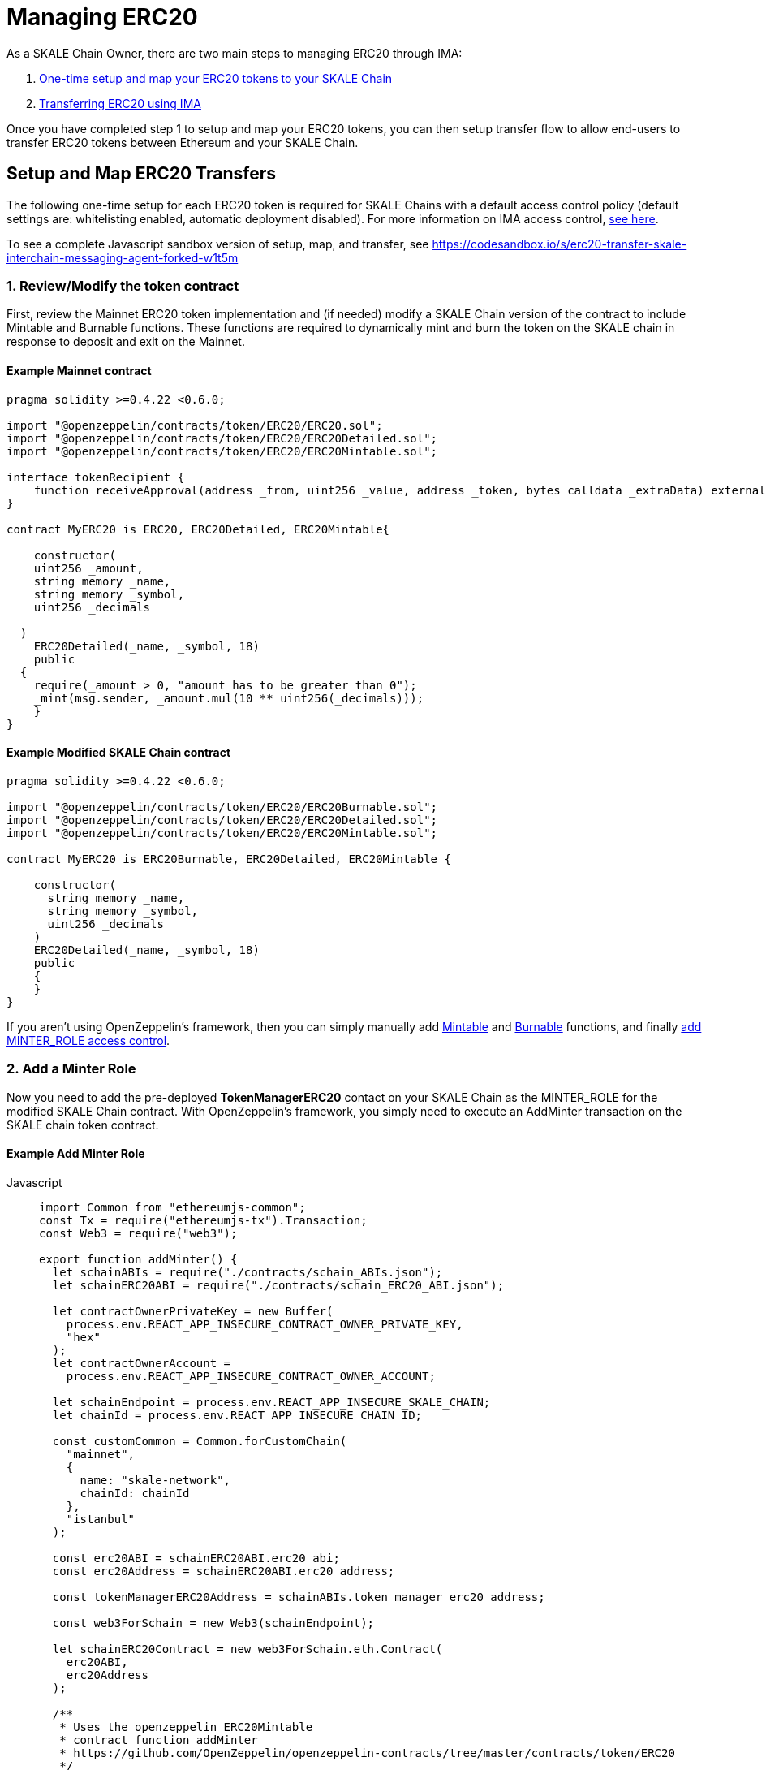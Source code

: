 = Managing ERC20
:sectnumlevels: 5


As a SKALE Chain Owner, there are two main steps to managing ERC20 through IMA:

1.  xref:setup[One-time setup and map your ERC20 tokens to your SKALE Chain]
2.  xref:transfer[Transferring ERC20 using IMA]

Once you have completed step 1 to setup and map your ERC20 tokens, you can then setup transfer flow to allow end-users to transfer ERC20 tokens between Ethereum and your SKALE Chain.

[[setup]]
== Setup and Map ERC20 Transfers

The following one-time setup for each ERC20 token is required for SKALE Chains with a default access control policy (default settings are: whitelisting enabled, automatic deployment disabled). For more information on IMA access control, xref:access-control.adoc[see here].

To see a complete Javascript sandbox version of setup, map, and transfer, see <https://codesandbox.io/s/erc20-transfer-skale-interchain-messaging-agent-forked-w1t5m>

=== 1. Review/Modify the token contract

First, review the Mainnet ERC20 token implementation and (if needed) modify a SKALE Chain version of the contract to include Mintable and Burnable functions. These functions are required to dynamically mint and burn the token on the SKALE chain in response to deposit and exit on the Mainnet.

[discrete]
==== Example Mainnet contract

```javascript
pragma solidity >=0.4.22 <0.6.0;

import "@openzeppelin/contracts/token/ERC20/ERC20.sol";
import "@openzeppelin/contracts/token/ERC20/ERC20Detailed.sol";
import "@openzeppelin/contracts/token/ERC20/ERC20Mintable.sol";

interface tokenRecipient {
    function receiveApproval(address _from, uint256 _value, address _token, bytes calldata _extraData) external;
}

contract MyERC20 is ERC20, ERC20Detailed, ERC20Mintable{

    constructor(
    uint256 _amount,
    string memory _name,
    string memory _symbol,
    uint256 _decimals

  )
    ERC20Detailed(_name, _symbol, 18)
    public
  {
    require(_amount > 0, "amount has to be greater than 0");
    _mint(msg.sender, _amount.mul(10 ** uint256(_decimals)));
    }
}
```

[discrete]
==== Example Modified SKALE Chain contract

```javascript
pragma solidity >=0.4.22 <0.6.0;

import "@openzeppelin/contracts/token/ERC20/ERC20Burnable.sol";
import "@openzeppelin/contracts/token/ERC20/ERC20Detailed.sol";
import "@openzeppelin/contracts/token/ERC20/ERC20Mintable.sol";

contract MyERC20 is ERC20Burnable, ERC20Detailed, ERC20Mintable {

    constructor(
      string memory _name,
      string memory _symbol,
      uint256 _decimals
    )
    ERC20Detailed(_name, _symbol, 18)
    public
    {
    }
}
```

If you aren't using OpenZeppelin's framework, then you can simply manually add https://github.com/OpenZeppelin/openzeppelin-contracts/blob/c3178ff942f9f487b9fda2c648aa19e633560adb/contracts/token/ERC20/ERC20.sol#L233[Mintable] and https://github.com/OpenZeppelin/openzeppelin-contracts/blob/c3178ff942f9f487b9fda2c648aa19e633560adb/contracts/token/ERC20/ERC20.sol#L254[Burnable] functions, and finally https://github.com/OpenZeppelin/openzeppelin-contracts/blob/v2.5.1/contracts/access/roles/MinterRole.sol[add MINTER_ROLE access control]. 

=== 2. Add a Minter Role

Now you need to add the pre-deployed **TokenManagerERC20** contact on your SKALE Chain as the MINTER_ROLE for the modified SKALE Chain contract. With OpenZeppelin's framework, you simply need to execute an AddMinter transaction on the SKALE chain token contract.

[discrete]
==== Example Add Minter Role 

[tabs]
====
Javascript::
+
--

[source,javascript]
----
import Common from "ethereumjs-common";
const Tx = require("ethereumjs-tx").Transaction;
const Web3 = require("web3");

export function addMinter() {
  let schainABIs = require("./contracts/schain_ABIs.json");
  let schainERC20ABI = require("./contracts/schain_ERC20_ABI.json");

  let contractOwnerPrivateKey = new Buffer(
    process.env.REACT_APP_INSECURE_CONTRACT_OWNER_PRIVATE_KEY,
    "hex"
  );
  let contractOwnerAccount =
    process.env.REACT_APP_INSECURE_CONTRACT_OWNER_ACCOUNT;

  let schainEndpoint = process.env.REACT_APP_INSECURE_SKALE_CHAIN;
  let chainId = process.env.REACT_APP_INSECURE_CHAIN_ID;

  const customCommon = Common.forCustomChain(
    "mainnet",
    {
      name: "skale-network",
      chainId: chainId
    },
    "istanbul"
  );

  const erc20ABI = schainERC20ABI.erc20_abi;
  const erc20Address = schainERC20ABI.erc20_address;

  const tokenManagerERC20Address = schainABIs.token_manager_erc20_address;

  const web3ForSchain = new Web3(schainEndpoint);

  let schainERC20Contract = new web3ForSchain.eth.Contract(
    erc20ABI,
    erc20Address
  );

  /**
   * Uses the openzeppelin ERC20Mintable
   * contract function addMinter
   * https://github.com/OpenZeppelin/openzeppelin-contracts/tree/master/contracts/token/ERC20
   */
let addMinter = schainERC20Contract.methods
    .addMinter(tokenManagerERC20Address)
    .encodeABI();

  web3ForSchain.eth.getTransactionCount(contractOwnerAccount).then((nonce) => {
    //create raw transaction
    const rawTxAddMinter = {
      chainId: chainId,
      from: contractOwnerAccount,
      nonce: nonce,
      data: addMinter,
      to: erc20Address,
      gasPrice: 100000000000,
      gas: 8000000,
      value: 0
    };
    //sign transaction
    const txAddMinter = new Tx(rawTxAddMinter, { common: customCommon });
    txAddMinter.sign(contractOwnerPrivateKey);

    const serializedTxAddMinter = txAddMinter.serialize();

    //send signed transaction (add minter)
    web3ForSchain.eth
      .sendSignedTransaction("0x" + serializedTxAddMinter.toString("hex"))
      .on("receipt", (receipt) => {
        console.log(receipt);
      })
      .catch(console.error);
  });
----
--
====

For a Javascript sandbox of the minter implementation, see <https://codesandbox.io/s/erc20-transfer-skale-interchain-messaging-agent-forked-w1t5m?file=/src/addMinter.js>

=== 3. Register Mainnet contract to IMA

Third, you need to register the Mainnet token contract into IMA on Mainnet using the addERC20TokenByOwner method in the DepositBoxERC20 contract.

[tabs]
====
Javascript::
+
--

[source,javascript]
----
const Web3 = require("web3");
const Tx = require("ethereumjs-tx").Transaction;

export function registerOnMainnet() {
  let rinkebyABIs = require("./contracts/rinkeby_ABIs.json");
  let rinkebyERC20ABI = require("./contracts/rinkeby_ERC20_ABI.json");

  let privateKey = new Buffer(
    process.env.REACT_APP_INSECURE_SCHAIN_OWNER_PRIVATE_KEY,
    "hex"
  );
  let erc20OwnerForMainnet =
    process.env.REACT_APP_INSECURE_SCHAIN_OWNER_ACCOUNT;

  let rinkeby = process.env.REACT_APP_INSECURE_RINKEBY;
  let schainName = process.env.REACT_APP_INSECURE_CHAIN_NAME;
  let chainId = process.env.REACT_APP_INSECURE_RINKEBY_CHAIN_ID;

  const depositBoxAddress = rinkebyABIs.deposit_box_erc20_address;
  const depositBoxABI = rinkebyABIs.deposit_box_erc20_abi;

  const erc20AddressOnMainnet = rinkebyERC20ABI.erc20_address;

  const web3ForMainnet = new Web3(rinkeby);

  let DepositBox = new web3ForMainnet.eth.Contract(
    depositBoxABI,
    depositBoxAddress
  );

  /**
   * Uses the SKALE DepositBoxERC20
   * contract function addERC20TokenByOwner
   */
let addERC20TokenByOwner = DepositBox.methods
    .addERC20TokenByOwner(schainName, erc20AddressOnMainnet)
    .encodeABI();

  web3ForMainnet.eth.getTransactionCount(erc20OwnerForMainnet).then((nonce) => {
    const rawTxAddERC20TokenByOwner = {
      chainId: chainId,
      from: erc20OwnerForMainnet,
      nonce: "0x" + nonce.toString(16),
      data: addERC20TokenByOwner,
      to: depositBoxAddress,
      gas: 6500000,
      gasPrice: 100000000000,
      value: web3ForMainnet.utils.toHex(
        web3ForMainnet.utils.toWei("0", "ether")
      )
    };

    //sign transaction
    const txAddERC20TokenByOwner = new Tx(rawTxAddERC20TokenByOwner, {
      chain: "rinkeby",
      hardfork: "petersburg"
    });

    txAddERC20TokenByOwner.sign(privateKey);

    const serializedTxDeposit = txAddERC20TokenByOwner.serialize();

    //send signed transaction (addERC20TokenByOwner)
    web3ForMainnet.eth
      .sendSignedTransaction("0x" + serializedTxDeposit.toString("hex"))
      .on("receipt", (receipt) => {
        console.log(receipt);
      })
      .catch(console.error);
  });
----
--
====

For a Javascript sandbox version of registering contracts on Mainnet, see <https://codesandbox.io/s/erc20-transfer-skale-interchain-messaging-agent-forked-w1t5m?file=/src/addERC20TokenByOwner.js>

=== 4. Register SKALE Chain contract to IMA

Finally, you need to register the (modified) token contract on the SKALE chain IMA using the addERC20TokenByOwner method in TokenManagerERC20 contract. Note that you need to register the contract on Mainnet first, so that the registration on the SKALE Chain can reference the Mainnet token address.

[tabs]
====
Javascript::
+
--

[source,javascript]
----
import Common from "ethereumjs-common";
const Web3 = require("web3");
const Tx = require("ethereumjs-tx").Transaction;

export function registerOnSchain() {
  let schainABIs = require("./contracts/schain_ABIs.json");
  let schainERC20ABI = require("./contracts/schain_ERC20_ABI.json");
  let rinkebyERC20ABI = require("./contracts/rinkeby_ERC20_ABI.json");

  let privateKey = new Buffer(
    process.env.REACT_APP_INSECURE_SCHAIN_OWNER_PRIVATE_KEY,
    "hex"
  );
  let erc20OwnerForSchain = process.env.REACT_APP_INSECURE_SCHAIN_OWNER_ACCOUNT;

  let schain = process.env.REACT_APP_INSECURE_SKALE_CHAIN;
  let chainId = process.env.REACT_APP_INSECURE_CHAIN_ID;

  const customCommon = Common.forCustomChain(
    "mainnet",
    {
      name: "skale-network",
      chainId: chainId
    },
    "istanbul"
  );

  const tokenManagerAddress = schainABIs.token_manager_erc20_address;
  const tokenManagerABI = schainABIs.token_manager_erc20_abi;

  const erc20AddressOnMainnet = rinkebyERC20ABI.erc20_address;
  const erc20AddressOnSchain = schainERC20ABI.erc20_address;

  const web3ForSchain = new Web3(schain);

  let TokenManager = new web3ForSchain.eth.Contract(
    tokenManagerABI,
    tokenManagerAddress
  );

  /**
   * Uses the SKALE TokenManagerERC20
   * contract function addERC20TokenByOwner
   */
  let addERC20TokenByOwner = TokenManager.methods
    .addERC20TokenByOwner(erc20AddressOnMainnet, erc20AddressOnSchain)
    .encodeABI();

  web3ForSchain.eth.getTransactionCount(erc20OwnerForSchain).then((nonce) => {
    const rawTxAddERC20TokenByOwner = {
      from: erc20OwnerForSchain,
      nonce: "0x" + nonce.toString(16),
      data: addERC20TokenByOwner,
      to: tokenManagerAddress,
      gas: 6500000,
      gasPrice: 100000000000,
      value: web3ForSchain.utils.toHex(web3ForSchain.utils.toWei("0", "ether"))
    };

    //sign transaction
    const txAddERC20TokenByOwner = new Tx(rawTxAddERC20TokenByOwner);

    txAddERC20TokenByOwner.sign(privateKey);

    const serializedTxDeposit = txAddERC20TokenByOwner.serialize();

    //send signed transaction (addERC20TokenByOwner)
    web3ForSchain.eth
      .sendSignedTransaction("0x" + serializedTxDeposit.toString("hex"))
      .on("receipt", (receipt) => {
        console.log(receipt);
      })
      .catch(console.error);
  });
----
--
====

For a Javascript sandbox version of registering contracts on your SKALE Chain, see <https://codesandbox.io/s/erc20-transfer-skale-interchain-messaging-agent-forked-w1t5m?file=/src/schain_addERC20TokenByOwner.js>

[[transfer]]
== Get Started with ERC20 Transfer

The Interchain Messaging Agent can be used for managing ERC20 tokens between Ethereum and SKALE.  The following steps guide you through a complete transfer from Ethereum to SKALE and back. Be sure to follow any one-time setup and mapping steps described xref:setup[here] before initiating transfers.

https://codesandbox.io/s/erc20-transfer-skale-interchain-messaging-agent-forked-w1t5m[Live ERC20 IMA Demo]

=== 1. Deposit ERC20 on Ethereum

To send ERC20 tokens from a user's wallet to the IMA Deposit Box on Ethereum, you will need to use the https://github.com/skalenetwork/IMA/blob/develop/proxy/contracts/DepositBox.sol#L89[depositERC20] function within the **DepositBoxERC20** IMA contract on Ethereum.  

This method is called from Ethereum to move ERC20 tokens into a Deposit Box.  

The **DepositBoxERC20** contract is on Rinkeby testnet. To get the ABIs to interact with IMA on Rinkeby, check out the https://github.com/skalenetwork/skale-network/tree/master/releases/rinkeby/IMA[current release page].  

[tabs]
====
Javascript::
+
--

[source,javascript]
----
const Web3 = require('web3');
const Tx = require('ethereumjs-tx').Transaction;

let rinkebyABIs = "[YOUR_SKALE_ABIs_ON_RINKEBY]";
let rinkebyERC20ABI = "[YOUR_ERC20_ABI_ON_RINKEBY]";

let privateKeyForMainnet = new Buffer("[YOUR_MAINNET_ACCOUNT_PRIVATE_KEY]", 'hex')

let accountForMainnet = "[YOUR_MAINNET_ACCOUNT_ADDRESS]";
let accountForSchain = "[YOUR_SCHAIN_ACCOUNT_ADDRESS]";

let rinkeby = "[RINKEBY_ENDPOINT]";
let schainName = "[YOUR_SKALE_CHAIN_NAME]";
let chainId = "RINKEBY_CHAIN_ID";

const depositBoxAddress = rinkebyABIs.deposit_box_erc20_address;
const depositBoxABI = rinkebyABIs.deposit_box_erc20_abi;

const erc20ABI = rinkebyERC20ABI.erc20_abi;
const erc20Address = rinkebyERC20ABI.erc20_address;

const web3ForMainnet = new Web3(rinkeby);

let depositBox = new web3ForMainnet.eth.Contract(
  depositBoxABI,
  depositBoxAddress
);

let contractERC20 = new web3ForMainnet.eth.Contract(erc20ABI, erc20Address);

let approve = contractERC20.methods
  .approve(
    depositBoxAddress,
    web3ForMainnet.utils.toHex(web3ForMainnet.utils.toWei("1", "ether"))
  )
  .encodeABI();

let deposit = depositBox.methods
  .depositERC20(
    schainName,
    erc20Address,
    accountForSchain,
    web3ForMainnet.utils.toHex(web3ForMainnet.utils.toWei("1", "ether"))
  )
  .encodeABI();

web3ForMainnet.eth.getTransactionCount(accountForMainnet).then(nonce => {
  //create raw transaction
  const rawTxApprove = {
    chainId: chainId,
    from: accountForMainnet,
    nonce: "0x" + nonce.toString(16),
    data: approve,
    to: erc20Address,
    gas: 6500000,
    gasPrice: 100000000000
  };

  //sign transaction
  const txApprove = new Tx(rawTxApprove, {
    chain: "rinkeby",
    hardfork: "petersburg"
  });
  txApprove.sign(privateKeyForMainnet);

  const serializedTxApprove = txApprove.serialize();

  //send signed transaction (approve)
  web3ForMainnet.eth
    .sendSignedTransaction("0x" + serializedTxApprove.toString("hex"))
    .on("receipt", receipt => {
      console.log(receipt);
      web3ForMainnet.eth
        .getTransactionCount(accountForMainnet)
        .then(nonce => {
          const rawTxDeposit = {
            chainId: chainId,
            from: accountForMainnet,
            nonce: "0x" + nonce.toString(16),
            data: deposit,
            to: depositBoxAddress,
            gas: 6500000,
            gasPrice: 100000000000
          };

          //sign transaction
          const txDeposit = new Tx(rawTxDeposit, {
              chain: "rinkeby",
              hardfork: "petersburg"
            });

          txDeposit.sign(privateKeyForMainnet);

          const serializedTxDeposit = txDeposit.serialize();

          //send signed transaction (deposit)
          web3ForMainnet.eth
            .sendSignedTransaction("0x" + serializedTxDeposit.toString("hex"))
            .on("receipt", receipt => {
              console.log(receipt);
            })
            .catch(console.error);
        });
    })
    .catch(console.error);
});
----
--
====

=== 2. Exit from SKALE Chain

To send ERC20 tokens back to Ethereum, you will need to use the exitToMainERC20 function within the **TokenManagerERC20** IMA contract on the SKALE Chain.  

This method is called from the SKALE Chain to send funds and move the token back to Ethereum.  

Note that the SKALE Chain user must have:

* skETH to conduct the exitToMain transaction on the SKALE Chain TokenManager contract.
* a sufficient balance of ETH in the Community Pool to initiate the exit to Ethereum *xref:funding-exits.adoc[See Funding Exits].

The **TokenManagerERC20** IMA contract is pre-deployed to your SKALE Chain. Please reach out to your account manager to receive the ABIs specific for your SKALE Chain.  

[tabs]
====
Javascript::
+
--

[source,javascript]
----
const Web3 = require('web3');
import Common from "ethereumjs-common";
const Tx = require('ethereumjs-tx').Transaction;

let schainABIs = "[YOUR_SKALE_CHAIN_ABIs]";
let rinkebyERC20ABI = "[YOUR_RINKEBY_ERC20_ABI]";
let schainERC20ABI = "[YOUR_SKALE_CHAIN_ERC20_ABI]";

let privateKeyForSchain = new Buffer('[YOUR_SCHAIN_ADDRESS_PRIVATE_KEY]', 'hex')

let accountForMainnet = "[YOUR_MAINNET_ADDRESS]";
let accountForSchain = "[YOUR_SCHAIN_ADDRESS]";
let schainEndpoint = "[YOUR_SKALE_CHAIN_ENDPOINT]";
let chainId = "YOUR_SCHAIN_CHAIN_ID";

const customCommon = Common.forCustomChain(
    "mainnet",
    {
      name: "skale-network",
      chainId: chainId
    },
    "istanbul"
  );

const tokenManagerAddress = schainABIs.token_manager_erc20_address;
const tokenManagerABI = schainABIs.token_manager_erc20_abi;

const schainERC20ABI = schainERC20ABI.erc20_abi;
const schainERC20Address = schainERC20ABI.erc20_address;

const erc20AddressOnMainnet = rinkebyERC20ABI.erc20_address;

const web3ForSchain = new Web3(schainEndpoint);

let tokenManager = new web3ForSchain.eth.Contract(
  tokenManagerABI,
  tokenManagerAddress
);

let contractERC20 = new web3ForSchain.eth.Contract(
  schainERC20ABI, 
  schainERC20Address
);

//approve the ERC20 transfer 
let approve = contractERC20.methods
  .approve(
    tokenManagerAddress,
    web3ForSchain.utils.toHex(web3ForSchain.utils.toWei("1", "ether"))
  )
  .encodeABI();

/**
   * Uses the SKALE TokenManager
   * contract function exitToMainERC20
   */
let exit = tokenManager.methods
  .exitToMainERC20(
    erc20AddressOnMainnet,
    accountForMainnet,
    web3ForSchain.utils.toHex(web3ForSchain.utils.toWei("1", "ether"))
  )
  .encodeABI();

//get nonce
web3ForSchain.eth.getTransactionCount(accountForSchain).then(nonce => {
  
  //create raw transaction (approval)
  const rawTxApprove = {
    chainId: chainId,
    from: accountForSchain,
    nonce: "0x" + nonce.toString(16),
    data: approve,
    to: erc20Address,
    gasPrice: 100000000000,
    gas: 8000000
  };

  //sign transaction (approval)
  const txApprove = new Tx(rawTxApprove, { common: customCommon });
  txApprove.sign(privateKeyForSchain);

  //serialize transaction  (approval)
  const serializedTxApprove = txApprove.serialize();

  //send signed transaction (approval)
  web3ForSchain.eth
    .sendSignedTransaction("0x" + serializedTxApprove.toString("hex"))
    .on("receipt", receipt => {
      console.log(receipt);

      //get next nonce
      web3ForSchain.eth.getTransactionCount(accountForSchain).then(nonce => {
        
        //create raw transaction (exit)
        const rawTxExit = {
          chainId: chainId,
          from: accountForSchain,
          nonce: "0x" + nonce.toString(16),
          data: exit,
          to: tokenManagerAddress,
          gasPrice: 100000000000,
          gas: 8000000
        };

        //sign transaction (exit)
        const txExit = new Tx(rawTxExit, { common: customCommon });
        txExit.sign(privateKeyForSchain);

        const serializedTxExit = txExit.serialize();

        //send signed transaction (exit)
        web3ForSchain.eth
          .sendSignedTransaction("0x" + serializedTxExit.toString("hex"))
          .on("receipt", receipt => {
            console.log(receipt);
          })
          .catch(console.error);
      });
    })
    .catch(console.error);
});
----
--
====
